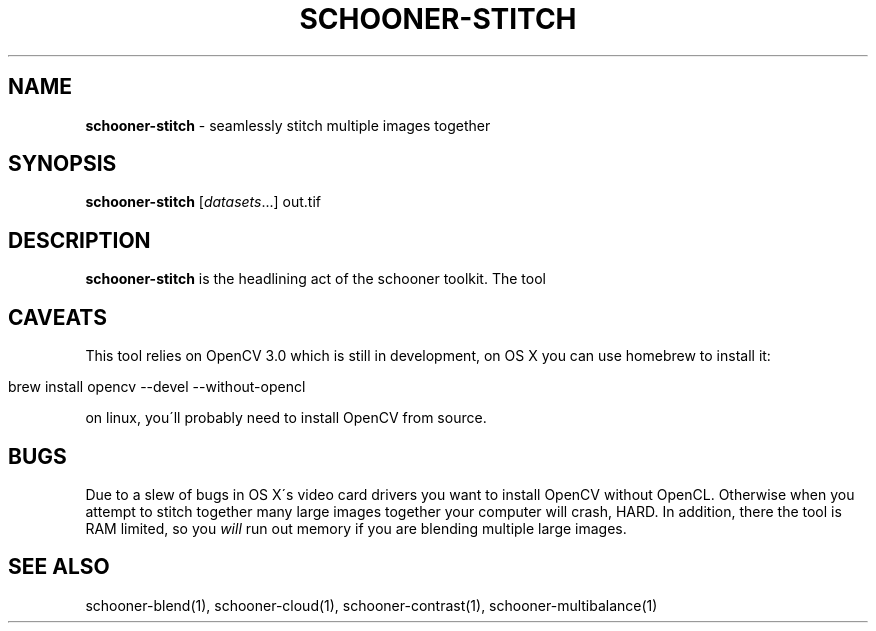 .\" generated with Ronn/v0.7.3
.\" http://github.com/rtomayko/ronn/tree/0.7.3
.
.TH "SCHOONER\-STITCH" "1" "March 2015" "propublica" "schooner-tk"
.
.SH "NAME"
\fBschooner\-stitch\fR \- seamlessly stitch multiple images together
.
.SH "SYNOPSIS"
\fBschooner\-stitch\fR [\fIdatasets\fR\.\.\.] out\.tif
.
.SH "DESCRIPTION"
\fBschooner\-stitch\fR is the headlining act of the schooner toolkit\. The tool
.
.SH "CAVEATS"
This tool relies on OpenCV 3\.0 which is still in development, on OS X you can use homebrew to install it:
.
.IP "" 4
.
.nf

brew install opencv \-\-devel \-\-without\-opencl
.
.fi
.
.IP "" 0
.
.P
on linux, you\'ll probably need to install OpenCV from source\.
.
.SH "BUGS"
Due to a slew of bugs in OS X\'s video card drivers you want to install OpenCV without OpenCL\. Otherwise when you attempt to stitch together many large images together your computer will crash, HARD\. In addition, there the tool is RAM limited, so you \fIwill\fR run out memory if you are blending multiple large images\.
.
.SH "SEE ALSO"
schooner\-blend(1), schooner\-cloud(1), schooner\-contrast(1), schooner\-multibalance(1)
